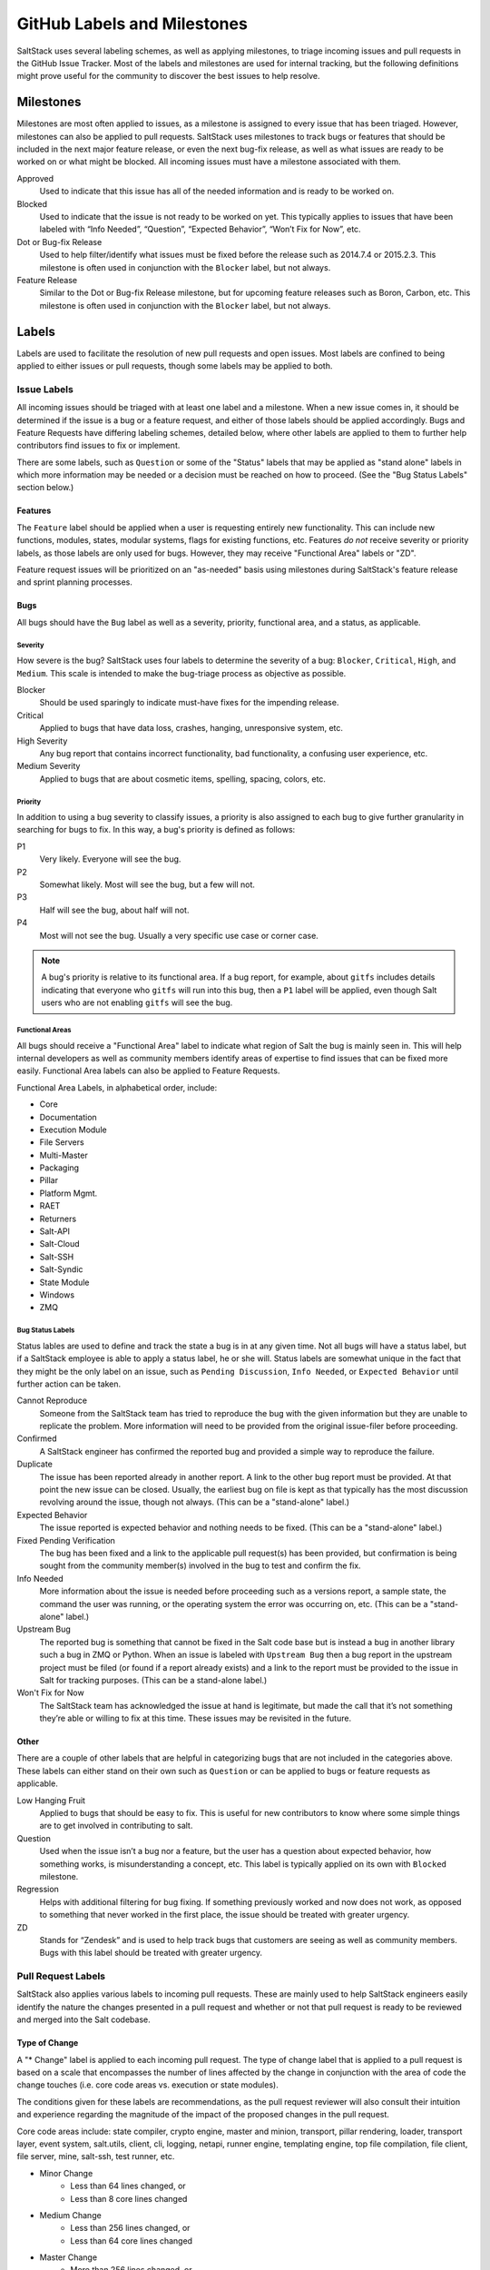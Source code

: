 .. _labels-and-milestones:

============================
GitHub Labels and Milestones
============================

SaltStack uses several labeling schemes, as well as applying milestones, to triage incoming issues and pull requests in
the GitHub Issue Tracker. Most of the labels and milestones are used for internal tracking, but the following
definitions might prove useful for the community to discover the best issues to help resolve.

Milestones
==========

Milestones are most often applied to issues, as a milestone is assigned to every issue that has been triaged. However,
milestones can also be applied to pull requests. SaltStack uses milestones to track bugs or features that should be
included in the next major feature release, or even the next bug-fix release, as well as what issues are ready to be
worked on or what might be blocked. All incoming issues must have a milestone associated with them.

Approved
    Used to indicate that this issue has all of the needed information and is ready to be worked on.

Blocked
    Used to indicate that the issue is not ready to be worked on yet. This typically applies to issues that have been
    labeled with “Info Needed”, “Question”, “Expected Behavior”, “Won’t Fix for Now”, etc.

Dot or Bug-fix Release
    Used to help filter/identify what issues must be fixed before the release such as 2014.7.4 or 2015.2.3. This
    milestone is often used in conjunction with the ``Blocker`` label, but not always.

Feature Release
    Similar to the Dot or Bug-fix Release milestone, but for upcoming feature releases such as Boron, Carbon, etc.
    This milestone is often used in conjunction with the ``Blocker`` label, but not always.

Labels
======

Labels are used to facilitate the resolution of new pull requests and open issues. Most labels are confined to being
applied to either issues or pull requests, though some labels may be applied to both.

Issue Labels
------------

All incoming issues should be triaged with at least one label and a milestone. When a new issue comes in, it should be
determined if the issue is a bug or a feature request, and either of those labels should be applied accordingly. Bugs
and Feature Requests have differing labeling schemes, detailed below, where other labels are applied to them to further
help contributors find issues to fix or implement.

There are some labels, such as ``Question`` or some of the "Status" labels that may be applied as "stand alone" labels
in which more information may be needed or a decision must be reached on how to proceed. (See the "Bug Status Labels"
section below.)

Features
~~~~~~~~

The ``Feature`` label should be applied when a user is requesting entirely new functionality. This can include new
functions, modules, states, modular systems, flags for existing functions, etc. Features *do not* receive severity
or priority labels, as those labels are only used for bugs. However, they may receive "Functional Area" labels or "ZD".

Feature request issues will be prioritized on an "as-needed" basis using milestones during SaltStack's feature release
and sprint planning processes.

Bugs
~~~~

All bugs should have the ``Bug`` label as well as a severity, priority, functional area, and a status, as applicable.

Severity
^^^^^^^^

How severe is the bug? SaltStack uses four labels to determine the severity of a bug: ``Blocker``, ``Critical``,
``High``, and ``Medium``. This scale is intended to make the bug-triage process as objective as possible.

Blocker
    Should be used sparingly to indicate must-have fixes for the impending release.

Critical
    Applied to bugs that have data loss, crashes, hanging, unresponsive system, etc.

High Severity
    Any bug report that contains incorrect functionality, bad functionality, a confusing user experience, etc.

Medium Severity
    Applied to bugs that are about cosmetic items, spelling, spacing, colors, etc.

Priority
^^^^^^^^

In addition to using a bug severity to classify issues, a priority is also assigned to each bug to give further
granularity in searching for bugs to fix. In this way, a bug's priority is defined as follows:

P1
    Very likely. Everyone will see the bug.

P2
    Somewhat likely. Most will see the bug, but a few will not.

P3
    Half will see the bug, about half will not.

P4
    Most will not see the bug. Usually a very specific use case or corner case.

.. note::

    A bug's priority is relative to its functional area. If a bug report, for example, about ``gitfs`` includes details
    indicating that everyone who ``gitfs`` will run into this bug, then a ``P1`` label will be applied, even though
    Salt users who are not enabling ``gitfs`` will see the bug.

Functional Areas
^^^^^^^^^^^^^^^^

All bugs should receive a "Functional Area" label to indicate what region of Salt the bug is mainly seen in. This will
help internal developers as well as community members identify areas of expertise to find issues that can be fixed more
easily. Functional Area labels can also be applied to Feature Requests.

Functional Area Labels, in alphabetical order, include:

* Core
* Documentation
* Execution Module
* File Servers
* Multi-Master
* Packaging
* Pillar
* Platform Mgmt.
* RAET
* Returners
* Salt-API
* Salt-Cloud
* Salt-SSH
* Salt-Syndic
* State Module
* Windows
* ZMQ

Bug Status Labels
^^^^^^^^^^^^^^^^^

Status lables are used to define and track the state a bug is in at any given time. Not all bugs will have a status
label, but if a SaltStack employee is able to apply a status label, he or she will. Status labels are somewhat unique
in the fact that they might be the only label on an issue, such as ``Pending Discussion``, ``Info Needed``, or
``Expected Behavior`` until further action can be taken.

Cannot Reproduce
    Someone from the SaltStack team has tried to reproduce the bug with the given information but they are unable to
    replicate the problem. More information will need to be provided from the original issue-filer before proceeding.

Confirmed
    A SaltStack engineer has confirmed the reported bug and provided a simple way to reproduce the failure.

Duplicate
    The issue has been reported already in another report. A link to the other bug report must be provided. At that
    point the new issue can be closed. Usually, the earliest bug on file is kept as that typically has the most
    discussion revolving around the issue, though not always. (This can be a "stand-alone" label.)

Expected Behavior
    The issue reported is expected behavior and nothing needs to be fixed. (This can be a "stand-alone" label.)

Fixed Pending Verification
    The bug has been fixed and a link to the applicable pull request(s) has been provided, but confirmation is being
    sought from the community member(s) involved in the bug to test and confirm the fix.

Info Needed
    More information about the issue is needed before proceeding such as a versions report, a sample state, the command
    the user was running, or the operating system the error was occurring on, etc. (This can be a "stand-alone" label.)

Upstream Bug
    The reported bug is something that cannot be fixed in the Salt code base but is instead a bug in another library
    such a bug in ZMQ or Python. When an issue is labeled with ``Upstream Bug`` then a bug report in the upstream
    project must be filed (or found if a report already exists) and a link to the report must be provided to the issue
    in Salt for tracking purposes. (This can be a stand-alone label.)

Won't Fix for Now
    The SaltStack team has acknowledged the issue at hand is legitimate, but made the call that it’s not something
    they’re able or willing to fix at this time. These issues may be revisited in the future.

Other
~~~~~

There are a couple of other labels that are helpful in categorizing bugs that are not included in the categories above.
These labels can either stand on their own such as ``Question`` or can be applied to bugs or feature requests as
applicable.

Low Hanging Fruit
    Applied to bugs that should be easy to fix. This is useful for new contributors to know where some simple things
    are to get involved in contributing to salt.

Question
    Used when the issue isn’t a bug nor a feature, but the user has a question about expected behavior, how something
    works, is misunderstanding a concept, etc. This label is typically applied on its own with ``Blocked`` milestone.

Regression
    Helps with additional filtering for bug fixing. If something previously worked and now does not work, as opposed to
    something that never worked in the first place, the issue should be treated with greater urgency.

ZD
    Stands for “Zendesk” and is used to help track bugs that customers are seeing as well as community members. Bugs
    with this label should be treated with greater urgency.

Pull Request Labels
-------------------

SaltStack also applies various labels to incoming pull requests. These are mainly used to help SaltStack engineers
easily identify the nature the changes presented in a pull request and whether or not that pull request is ready to be
reviewed and merged into the Salt codebase.

Type of Change
~~~~~~~~~~~~~~

A "* Change" label is applied to each incoming pull request. The type of change label that is applied to a pull request
is based on a scale that encompasses the number of lines affected by the change in conjunction with the area of code
the change touches (i.e. core code areas vs. execution or state modules).

The conditions given for these labels are recommendations, as the pull request reviewer will also consult their
intuition and experience regarding the magnitude of the impact of the proposed changes in the pull request.

Core code areas include: state compiler, crypto engine, master and minion, transport, pillar rendering, loader,
transport layer, event system, salt.utils, client, cli, logging, netapi, runner engine, templating engine, top file
compilation, file client, file server, mine, salt-ssh, test runner, etc.

* Minor Change
    * Less than 64 lines changed, or
    * Less than 8 core lines changed
* Medium Change
    * Less than 256 lines changed, or
    * Less than 64 core lines changed
* Master Change
    * More than 256 lines changed, or
    * More than 64 core lines changed
* Expert Change
    * Needs specialized, in-depth review

Back-port Labels
~~~~~~~~~~~~~~~~

There are two labels that are used to keep track of what pull requests need to be back-ported to an older release branch
and which pull requests have already been back-ported.

Bugfix - back-port
    Indicates a pull request that needs to be back-ported. Once the back-port is completed, the back-porting pull request
    is linked to the original pull request and this label is removed.

Bugfix - [Done] back-ported
    Indicates a pull request that has been back-ported to another branch. The pull request that is responsible for the
    backport should be linked to this original pull request.

Testing Labels
~~~~~~~~~~~~~~

There are a couple of labels that the QA team uses to indicate the mergability of a pull request. If the pull request is
legitimately passing or failing tests, then one or more of these labels may be applied.

Lint
    If a pull request fails the test run, but the only failures are related pylint errors, this label will be applied to
    indicate that pylint needs to be fixed before proceeding.

Pending Changes
    Indicates that additional commits should be added to the original pull request before the pull request is merged
    into the codebase. These changes are unrelated to fixing tests and are generally needed to round out any unfinished
    pull requests.

Tests Passed
    Sometimes the Jenkins test run encounters problems, either tests that are known to have reliability issues or a
    test VM failed to build, but the problems are not related to the code changed in the pull request. This label is
    used to indicate that someone has reviewed the test failures and has deemed the failures to be non-pertinent.

Other Pull Request Labels
~~~~~~~~~~~~~~~~~~~~~~~~~

Awesome
    Applied to pull requests that implemented a cool new feature or fixed a bug in an excellent way.

Labels that Bridge Issues and Pull Requests
===========================================

Needs Testcase
    Used by SaltStack's QA team to realize where pain points are and to bring special attention to where some test
    coverage needs to occur, especially in areas that have regressed. This label can apply to issues or pull requests,
    which can also be open or closed. Once tests are written, the pull request containing the tests should be linked to
    the issue or pull request that originally had the ``Needs Testcase`` label. At this point, the ``Needs Testcase``
    label must be removed to indicate that tests no longer need to be written.

Pending Discussion
    If this label is applied to an issue, the issue may or may not be a bug. Enough information was provided about the
    issue, but some other opinions on the issue are desirable before proceeding. (This can be a "stand-alone" label.)
    If the label is applied to a pull request, this is used to signal that further discussion must occur before a
    decision is made to either merge the pull request into the code base or to close it all together.

